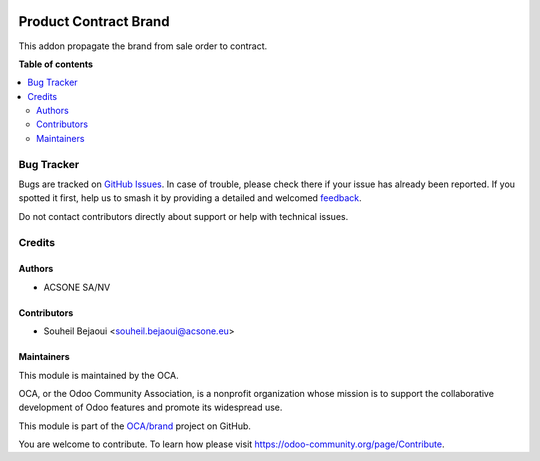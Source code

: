 .. image:: https://odoo-community.org/readme-banner-image
   :target: https://odoo-community.org/get-involved?utm_source=readme
   :alt: Odoo Community Association

======================
Product Contract Brand
======================

.. 
   !!!!!!!!!!!!!!!!!!!!!!!!!!!!!!!!!!!!!!!!!!!!!!!!!!!!
   !! This file is generated by oca-gen-addon-readme !!
   !! changes will be overwritten.                   !!
   !!!!!!!!!!!!!!!!!!!!!!!!!!!!!!!!!!!!!!!!!!!!!!!!!!!!
   !! source digest: sha256:3623ca846ece9ac67521cc18cd31421e49c4141d53998c6c3293f07eb2fbd8ec
   !!!!!!!!!!!!!!!!!!!!!!!!!!!!!!!!!!!!!!!!!!!!!!!!!!!!

.. |badge1| image:: https://img.shields.io/badge/maturity-Beta-yellow.png
    :target: https://odoo-community.org/page/development-status
    :alt: Beta
.. |badge2| image:: https://img.shields.io/badge/license-AGPL--3-blue.png
    :target: http://www.gnu.org/licenses/agpl-3.0-standalone.html
    :alt: License: AGPL-3
.. |badge3| image:: https://img.shields.io/badge/github-OCA%2Fbrand-lightgray.png?logo=github
    :target: https://github.com/OCA/brand/tree/18.0/product_contract_brand
    :alt: OCA/brand
.. |badge4| image:: https://img.shields.io/badge/weblate-Translate%20me-F47D42.png
    :target: https://translation.odoo-community.org/projects/brand-18-0/brand-18-0-product_contract_brand
    :alt: Translate me on Weblate
.. |badge5| image:: https://img.shields.io/badge/runboat-Try%20me-875A7B.png
    :target: https://runboat.odoo-community.org/builds?repo=OCA/brand&target_branch=18.0
    :alt: Try me on Runboat

|badge1| |badge2| |badge3| |badge4| |badge5|

This addon propagate the brand from sale order to contract.

**Table of contents**

.. contents::
   :local:

Bug Tracker
===========

Bugs are tracked on `GitHub Issues <https://github.com/OCA/brand/issues>`_.
In case of trouble, please check there if your issue has already been reported.
If you spotted it first, help us to smash it by providing a detailed and welcomed
`feedback <https://github.com/OCA/brand/issues/new?body=module:%20product_contract_brand%0Aversion:%2018.0%0A%0A**Steps%20to%20reproduce**%0A-%20...%0A%0A**Current%20behavior**%0A%0A**Expected%20behavior**>`_.

Do not contact contributors directly about support or help with technical issues.

Credits
=======

Authors
-------

* ACSONE SA/NV

Contributors
------------

- Souheil Bejaoui <souheil.bejaoui@acsone.eu>

Maintainers
-----------

This module is maintained by the OCA.

.. image:: https://odoo-community.org/logo.png
   :alt: Odoo Community Association
   :target: https://odoo-community.org

OCA, or the Odoo Community Association, is a nonprofit organization whose
mission is to support the collaborative development of Odoo features and
promote its widespread use.

This module is part of the `OCA/brand <https://github.com/OCA/brand/tree/18.0/product_contract_brand>`_ project on GitHub.

You are welcome to contribute. To learn how please visit https://odoo-community.org/page/Contribute.
